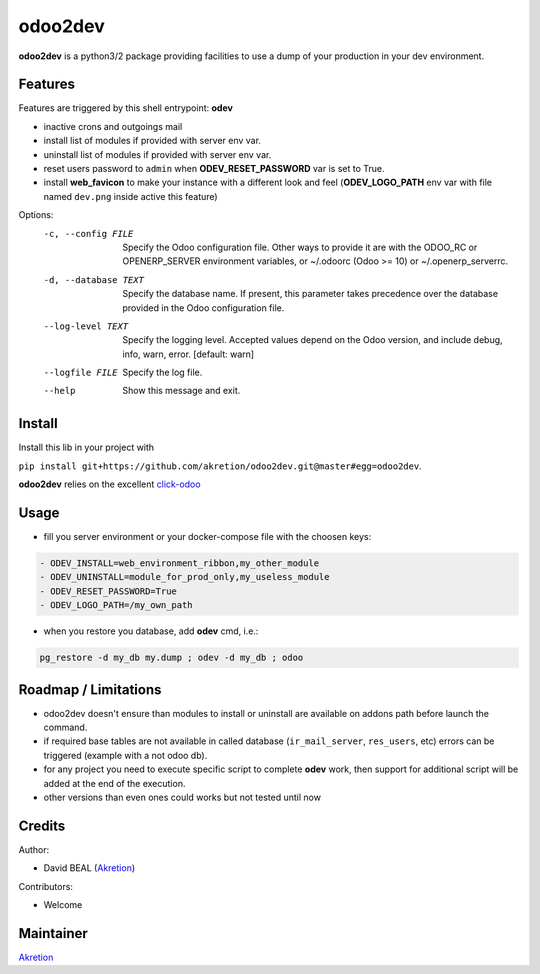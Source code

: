 odoo2dev
========

.. image:: https://img.shields.io/badge/licence-AGPL--3-blue.svg
    :target: http://www.gnu.org/licenses/agpl-3.0-standalone.html
    :alt: License: AGPL-3

.. image:: https://img.shields.io/badge/python-3.6-blue.svg
    :alt: Python support: 3.6

.. image:: https://img.shields.io/badge/python-2.7-blue.svg
    :alt: Python support: 2.7

.. image:: https://img.shields.io/badge/Odoo-8.0 | 10.0 | 12.0-blueviolet.svg
    :alt: Odoo


**odoo2dev** is a python3/2 package providing facilities to use a dump of your production in your dev environment.


Features
--------

Features are triggered by this shell entrypoint: **odev**

- inactive crons and outgoings mail
- install list of modules if provided with server env var.
- uninstall list of modules if provided with server env var.
- reset users password to ``admin`` when **ODEV_RESET_PASSWORD** var is set to True.
- install **web_favicon** to make your instance with a different look and feel (**ODEV_LOGO_PATH** env var with file named ``dev.png`` inside active this feature)

Options:
  -c, --config FILE    Specify the Odoo configuration file. Other ways to
                       provide it are with the ODOO_RC or OPENERP_SERVER
                       environment variables, or ~/.odoorc (Odoo >= 10) or
                       ~/.openerp_serverrc.
  -d, --database TEXT  Specify the database name. If present, this parameter
                       takes precedence over the database provided in the Odoo
                       configuration file.
  --log-level TEXT     Specify the logging level. Accepted values depend on
                       the Odoo version, and include debug, info, warn, error.
                       [default: warn]
  --logfile FILE       Specify the log file.
  --help               Show this message and exit.


Install
-------

Install this lib in your project with

``pip install git+https://github.com/akretion/odoo2dev.git@master#egg=odoo2dev``.


**odoo2dev** relies on the excellent
`click-odoo <https://github.com/acsone/click-odoo>`__


Usage
-----

- fill you server environment or your docker-compose file with the choosen keys:

.. code-block:: yaml

  - ODEV_INSTALL=web_environment_ribbon,my_other_module
  - ODEV_UNINSTALL=module_for_prod_only,my_useless_module
  - ODEV_RESET_PASSWORD=True
  - ODEV_LOGO_PATH=/my_own_path

- when you restore you database, add **odev** cmd, i.e.:

.. code-block:: bash

  pg_restore -d my_db my.dump ; odev -d my_db ; odoo


Roadmap / Limitations
---------------------

- odoo2dev doesn't ensure than modules to install or uninstall are available on addons path before launch the command.
- if required base tables are not available in called database (``ir_mail_server``, ``res_users``, etc) errors can be triggered (example with a not odoo db).
- for any project you need to execute specific script to complete **odev** work, then support for additional script will be added at the end of the execution.
- other versions than even ones could works but not tested until now


Credits
-------

Author:

- David BEAL (`Akretion <https://www.akretion.com>`__)


Contributors:

- Welcome


Maintainer
----------

`Akretion <https://www.akretion.com>`__
